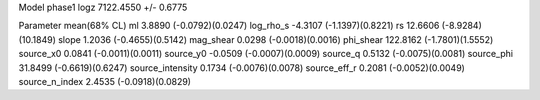 Model phase1
logz            7122.4550 +/- 0.6775

Parameter            mean(68% CL)
ml                   3.8890 (-0.0792)(0.0247)
log_rho_s            -4.3107 (-1.1397)(0.8221)
rs                   12.6606 (-8.9284)(10.1849)
slope                1.2036 (-0.4655)(0.5142)
mag_shear            0.0298 (-0.0018)(0.0016)
phi_shear            122.8162 (-1.7801)(1.5552)
source_x0            0.0841 (-0.0011)(0.0011)
source_y0            -0.0509 (-0.0007)(0.0009)
source_q             0.5132 (-0.0075)(0.0081)
source_phi           31.8499 (-0.6619)(0.6247)
source_intensity     0.1734 (-0.0076)(0.0078)
source_eff_r         0.2081 (-0.0052)(0.0049)
source_n_index       2.4535 (-0.0918)(0.0829)
